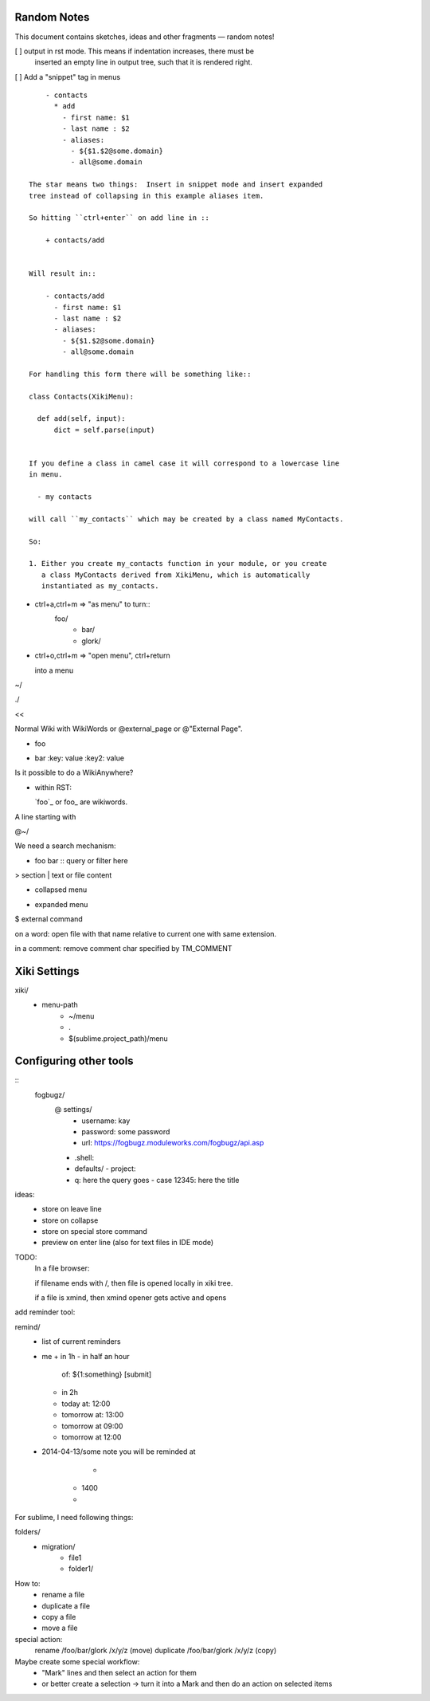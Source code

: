 Random Notes
============

This document contains sketches, ideas and other fragments — random notes!

[ ] output in rst mode. This means if indentation increases, there must be
    inserted an empty line in output tree, such that it is rendered right.

[ ] Add a "snippet" tag in menus ::

        - contacts
          * add
            - first name: $1
            - last name : $2
            - aliases:
              - ${$1.$2@some.domain}
              - all@some.domain

    The star means two things:  Insert in snippet mode and insert expanded 
    tree instead of collapsing in this example aliases item.

    So hitting ``ctrl+enter`` on add line in ::

        + contacts/add


    Will result in::

        - contacts/add
          - first name: $1
          - last name : $2
          - aliases:
            - ${$1.$2@some.domain}
            - all@some.domain

    For handling this form there will be something like::

    class Contacts(XikiMenu):

      def add(self, input):
          dict = self.parse(input)


    If you define a class in camel case it will correspond to a lowercase line
    in menu.

      - my contacts

    will call ``my_contacts`` which may be created by a class named MyContacts.

    So:

    1. Either you create my_contacts function in your module, or you create
       a class MyContacts derived from XikiMenu, which is automatically 
       instantiated as my_contacts.




- ctrl+a,ctrl+m => "as menu" to turn::
	  foo/
	    - bar/
	    - glork/

- ctrl+o,ctrl+m => "open menu", ctrl+return

  into a menu

~/






./

<< 

Normal Wiki with WikiWords or @external_page or @"External Page".

+ foo
- bar
  :key: value
  :key2: value

Is it possible to do a WikiAnywhere?

- within RST:

  `foo`_ or foo_ are wikiwords.



A line starting with

@~/

We need a search mechanism:

- foo bar :: query or filter here

> section
| text or file content

+ collapsed menu
- expanded menu
$ external command

on a word: open file with that name relative to current one with same extension.

in a comment: remove comment char specified by TM_COMMENT


Xiki Settings
=============

xiki/
	- menu-path
		- ~/menu
		- .
		- $(sublime.project_path)/menu


Configuring other tools
=======================

:: 
  fogbugz/
    @ settings/
      - username: kay
      - password: some password
      - url: https://fogbugz.moduleworks.com/fogbugz/api.asp

    - .shell: 

    - defaults/
      - project: 

    - q: here the query goes
      - case 12345: here the title


ideas:
  - store on leave line
  - store on collapse
  - store on special store command
  - preview on enter line (also for text files in IDE mode)


TODO:
	In a file browser:

	if filename ends with /, then file is opened locally in xiki tree.

	if a file is xmind, then xmind opener gets active and opens 


add reminder tool:

remind/
  - list of current reminders
  - me
    + in 1h
    - in half an hour
      of: ${1:something}
      [submit]
    - in 2h
    - today
      at: 12:00
    - tomorrow
      at: 13:00

    - tomorrow at 09:00
    - tomorrow at 12:00


  - 2014-04-13/some note
    you will be reminded at



		- 
	- 1400
	- 

For sublime, I need following things:

folders/
	- migration/
		- file1
		- folder1/

How to:
	- rename a file
	- duplicate a file
	- copy a file
	- move a file

special action:
	rename /foo/bar/glork /x/y/z (move)
	duplicate /foo/bar/glork /x/y/z (copy)

Maybe create some special workflow:
	- "Mark" lines and then select an action for them
	- or better create a selection -> turn it into a Mark
	  and then do an action on selected items
